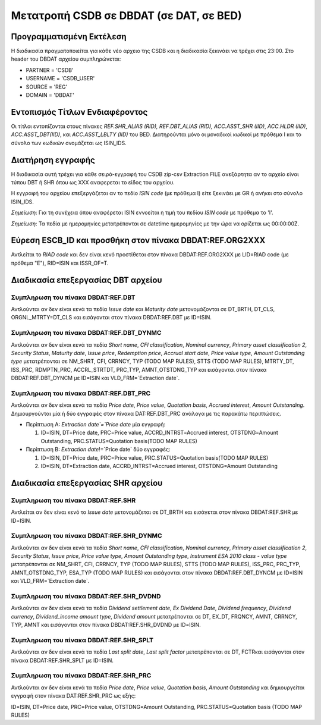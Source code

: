 
Μετατροπή CSDB σε DBDAT (σε DAT, σε BED)
========================================

Προγραμματισμένη Εκτέλεση
-------------------------

Η διαδικασία πραγματοποιείται για κάθε νέο αρχειο της CSDB και η διαδικασία ξεκινάει να τρέχει στις 23:00.  Στο header του DBDAT αρχείου συμπληρώνεται:

* PARTNER = 'CSDB'
* USERNAME = 'CSDB_USER'
* SOURCE = 'REG'
* DOMAIN = 'DBDAT'


Εντοπισμός Τίτλων Ενδιαφέροντος
-------------------------------

Οι τίτλοι εντοπίζονται στους πίνακες `REF.SHR_ALIAS (RID), REF.DBT_ALIAS (RID), ACC.ASST_SHR (IID)`, `ACC.HLDR (IID)`, `ACC.ASST_DBT(IID)`, και `ACC.ASST_LBLTY (IID)` του BED.  Διατηρούνται μόνο οι μοναδικοί κωδικοί με πρόθεμα Ι και το σύνολο των κωδικών ονομάζεται ως ISIN_IDS. 



Διατήρηση εγγραφής
------------------

Η διαδικασία αυτή τρέχει για κάθε σειρά-εγγραφή του CSDB zip-csv Extraction FILE ανεξάρτητα αν το αρχείο είναι τύπου DBT ή SHR όπου ως ΧΧΧ αναφερεται το είδος του αρχείου.

Η εγγραφή του αρχείου επεξεργάζεται αν το πεδίo `ISIN code` (με πρόθεμα Ι) είτε ξεκινάει με GR ή ανήκει στο σύνολο ISIN_IDS.  

*Σημείωση*:  Για τη συνέχεια όπου αναφέρεται ISIN εννοείται η τιμή του πεδίου `ISIN code` με πρόθεμα το 'I'.

*Σημείωση*:  Τα πεδία με ημερομηνίες μετατρέπονται σε datetime ημερομηνίες με την ώρα να ορίζεται ως 00:00:00Z.


Εύρεση ESCB_ID και προσθήκη στον πίνακα DBDAT:REF.ORG2ΧΧΧ
---------------------------------------------------------

Αντλείται το `RIAD code` και δεν είναι κενό προστίθεται στον πίνακα DBDAT:REF.ORG2XXX με LID=RIAD code (με πρόθεμα "Ε"), RID=ISIN και ISSR_OF=T.


Διαδικασία επεξεργασίας DBT αρχείου
-----------------------------------

Συμπληρωση του πίνακα DBDAT:REF.DBT
~~~~~~~~~~~~~~~~~~~~~~~~~~~~~~~~~~~

Αντλούνται αν δεν είναι κενά τα πεδία `Issue date` και `Maturity date` μετονομάζονται σε DT_BRTH, DT_CLS, ORGNL_MTRTY=DT_CLS και εισάγονται στον πίνακα DBDAT:REF.DBT με ID=ISIΝ.


Συμπληρωση του πίνακα DBDAT:REF.DBT_DYNMC
~~~~~~~~~~~~~~~~~~~~~~~~~~~~~~~~~~~~~~~~~

Αντλούνται αν δεν είναι κενά τα πεδία `Short name`, `CFI classification`, `Nominal currency`, `Primary asset classification 2`, `Security Status`, `Maturity date`, `Issue price`, `Redemption price`, `Accrual start date`, `Price value type`, `Amount Outstanding type` μετατρέπονται σε NM_SHRT, CFI, CRRNCY, TYP (TODO MAP RULES), STTS (TODO MAP RULES), MTRTY_DT, ISS_PRC, RDMPTN_PRC, ACCRL_STRTDT, PRC_TYP, AMNT_OTSTDNG_TYP και εισάγονται στον πίνακα DBDAT:REF.DBT_DYNCM με ID=ISIN και VLD_FRM=`Extraction date`.


Συμπληρωση του πίνακα DBDAT:REF.DBT_PRC
~~~~~~~~~~~~~~~~~~~~~~~~~~~~~~~~~~~~~~~

Αντλούνται αν δεν είναι κενά τα πεδία `Price date`, `Price value`, `Quotation basis`, `Accrued interest`, `Amount Outstanding`. Δημιουργούνται μία ή δύο εγγραφές στον πίνακα DAT:REF.DBT_PRC ανάλογα με τις παρακάτω περιπτώσεις. 

* Περίπτωση Α: `Extraction date`=`Price date` μία εγγραφή:

  1. ID=ISIN, DT=Price date, PRC=Price value, ACCRD_INTRST=Accrued interest, OTSTDNG=Amount Outstanding, PRC.STATUS=Quotation basis(TODO MAP RULES)

* Περίπτωση B: `Extraction date`!=`Price date` δύο εγγραφές:

  1. ID=ISIN, DT=Price date, PRC=Price value, PRC.STATUS=Quotation basis(TODO MAP RULES)
  2. ID=ISIN, DT=Extraction date, ACCRD_INTRST=Accrued interest, OTSTDNG=Amount Outstanding

Διαδικασία επεξεργασίας SHR αρχείου
-----------------------------------

Συμπληρωση του πίνακα DBDAT:REF.SHR
~~~~~~~~~~~~~~~~~~~~~~~~~~~~~~~~~~~

Αντλείται αν δεν είναι κενό το `Issue date` μετονομάζεται σε DT_BRTH και εισάγεται στον πίνακα DBDAT:REF.SHR με ID=ISIΝ.


Συμπληρωση του πίνακα DBDAT:REF.SHR_DYNMC
~~~~~~~~~~~~~~~~~~~~~~~~~~~~~~~~~~~~~~~~~

Αντλούνται αν δεν είναι κενά τα πεδία `Short name`, `CFI classification`, `Nominal currency`, `Primary asset classification 2`, `Security Status`, `Issue price`, `Price value type`, `Amount Outstanding type`, `Instrument ESA 2010 class - value type` μετατρέπονται σε NM_SHRT, CFI, CRRNCY, TYP (TODO MAP RULES), STTS (TODO MAP RULES), ISS_PRC, PRC_TYP, AMNT_OTSTDNG_TYP, ESA_TYP (TODO MAP RULES) και εισάγονται στον πίνακα DBDAT:REF.DBT_DYNCM με ID=ISIN και VLD_FRM=`Extraction date`.


Συμπληρωση του πίνακα DBDAT:REF.SHR_DVDND
~~~~~~~~~~~~~~~~~~~~~~~~~~~~~~~~~~~~~~~~~

Αντλούνται αν δεν είναι κενά τα πεδία `Dividend settlement date`, `Ex Dividend Date`, `Dividend frequency`, `Dividend currency`, `Dividend_income amount type`, `Dividend amount` μετατρέπονται σε DT, EX_DT, FRQNCY, AMNT, CRRNCY, TYP, AMNT και εισάγονται στον πίνακα DBDAT:REF.SHR_DVDND με ID=ISIN.

Συμπληρωση του πίνακα DBDAT:REF.SHR_SPLT
~~~~~~~~~~~~~~~~~~~~~~~~~~~~~~~~~~~~~~~~

Αντλούνται αν δεν είναι κενά τα πεδία `Last split date`, `Last split factor` μετατρέπονται σε DT, FCTRκαι εισάγονται στον πίνακα DBDAT:REF.SHR_SPLT με ID=ISIN.


Συμπληρωση του πίνακα DBDAT:REF.SHR_PRC
~~~~~~~~~~~~~~~~~~~~~~~~~~~~~~~~~~~~~~~

Αντλούνται αν δεν είναι κενά τα πεδία `Price date`, `Price value`, `Quotation basis`, `Amount Outstanding` και δημιουργείται εγγραφή στον πίνακα DAT:REF.SHR_PRC ως εξής: 

ID=ISIN, DT=Price date, PRC=Price value, OTSTDNG=Amount Outstanding, PRC.STATUS=Quotation basis (TODO MAP RULES)
